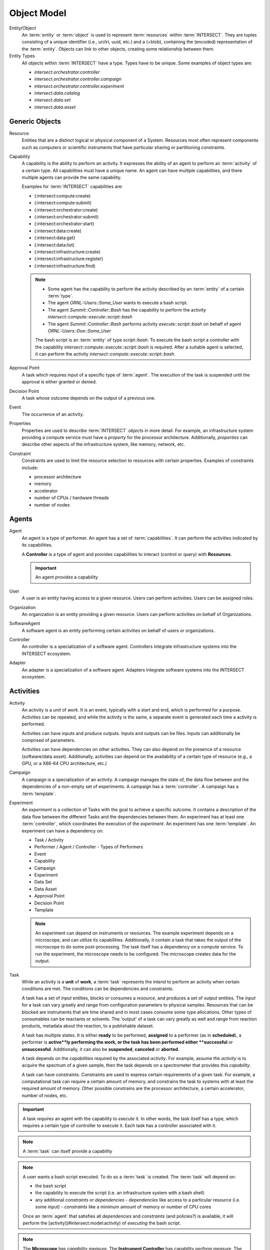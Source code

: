 .. _intersect:object_model:

Object Model
============

.. todo::

   Need to revisit this section to clarify what it is for and to have some form
   of completeness and consistency. Implementation-specific details need to be
   removed, as the :term:`SoS` architecture needs to balance the abstract view
   of an architecture vs. the details of a specific implementation. Subsections
   that group and list things are preferred over a disconnected appendix. There
   is also the balance between describing terms here, which will not be indexed
   in the glossary, vs. in the glossary.

Entity/Object
   An :term:`entity` or :term:`object` is used to represent :term:`resources`
   within :term:`INTERSECT`. They are tuples consisting of a unique identifier
   (i.e., uri/iri, uuid, etc.) and a (+blob), containing the (encoded)
   representation of the :term:`entity`. Objects can link to other objects,
   creating some relationship between them.

Entity Types
   All objects within :term:`INTERSECT` have a type. Types have to be unique. Some examples of object types are:

   - `intersect.orchestrator.controller`
   - `intersect.orchestrator.controller.campaign`
   - `intersect.orchestrator.controller.experiment`
   - `intersect.data.catalog`
   - `intersect.data.set`
   - `intersect.data.asset`

Generic Objects
---------------

Resource
   Entities that are a distinct logical or physical component of a System.
   Resources most often represent components such as computers or scientific
   instruments that have particular sharing or partitioning constraints.

Capability
   A capability is the ability to perform an activity. It expresses the ability
   of an agent to perform an :term:`activity` of a certain type. All
   capabilities must have a unique name. An agent can have multiple
   capabilities, and there multiple agents can provide the same capability.

   Examples for :term:`INTERSECT` capabilities are:

   - (:intersect:compute:create)
   - (:intersect:compute:submit)
   - (:intersect:orchestrator:create)
   - (:intersect:orchestrator:submit)
   - (:intersect:orchestrator:start)
   - (:intersect:data:create)
   - (:intersect:data:get)
   - (:intersect:data:list)
   - (:intersect:infrastructure:create)
   - (:intersect:infrastructure:register)
   - (:intersect:infrastructure:find)

   .. note::

     - Some agent has the capability to perform the activity described by an
       :term:`entity` of a certain :term:`type`.
     - The agent *ORNL::Users::Some_User* wants to execute a bash script.
     - The agent *Summit::Controller::Bash* has the capability to perform the
       activity *intersect::compute::execute::script::bash*
     - The agent *Summit::Controller::Bash* performs activity
       *execute::script::bash* on behalf of agent *ORNL::Users::Doe::Some_User*

     The bash script is an :term:`entity` of type *script::bash*. To execute
     the bash script a controller with the capability
     *intersect::compute::execute::script::bash* is required. After a suitable
     agent is selected, it can perform the activity
     *intersect::compute::execute::script::bash*.

   .. plantuml:: 
      :caption: Representation of the capability object

      <style>
      yamlDiagram {
        roundCorner 5
      }
      </style>

      @startyaml
      !include objects/capability.yaml
      @endyaml

Approval Point
   A task which requires input of a specific type of
   :term:`agent`. The execution of the task is suspended
   until the approval is either granted or denied.

Decision Point
   A task whose outcome depends on the output of a previous one.

Event
   The occurrence of an activity.

Properties
   Properties are used to describe :term:`INTERSECT` `objects` in more detail.
   For example, an infrastructure system providing a compute service must have
   a `property` for the processor architecture. Additionally, `properties` can
   describe other aspects of the infrastructure system, like memory, network, etc.

Constraint
   Constraints are used to limit the resource selection to resources with
   certain properties. Examples of constraints include:

   - processor architecture
   - memory
   - accelerator
   - number of CPUs / hardware threads
   - number of nodes

Agents
------

Agent
   An agent is a type of performer.
   An agent has a set of :term:`capabilities`.
   It can perform the activities indicated by its capabilities.

   A **Controller** is a type of agent and provides capabilities to interact
   (control or query) with **Resources**.

   .. important::
  
      An agent *provides* a capability

   .. plantuml::
     :caption: Representation of the Agent Object
      
      <style>
      yamlDiagram {
         roundCorner 5
      }
      </style>

      @startyaml
      !include objects/agent.yaml
      @endyaml
     
User
   A user is an entity having access to a given resource.
   Users can perform activities.
   Users can be assigned roles.

Organization
   An organization is an entity providing a given resource. Users can perform activities on behalf of Organizations.

SoftwareAgent
   A software agent is an entity performing certain activities on behalf of users or organizations.

Controller
   An controller is a specialization of a software agent. Controllers integrate infrastructure systems into the INTERSECT ecosystem.

Adapter
   An adapter is a specialization of a software agent. Adapters integrate software systems into the INTERSECT ecosystem.

Activities
----------

.. _intersect:arch:sos:data:objectmodel:activity:

Activity
   An activity is a `unit` of `work`. It is an event, typically with a start
   and end, which is performed for a purpose. Activities can be repeated, and
   while the activity is the same, a separate event is generated each time a
   activity is performed.

   Activities can have inputs and produce outputs.
   Inputs and outputs can be files.
   Inputs can additionally be comprised of parameters.

   Activities can have dependencies on other activities.
   They can also depend on the presence of a resource (software/data asset).
   Additionally, activities can depend on the availability of a certain type of resource (e.g., a GPU, or a X86-64 CPU architecture, etc.)

   .. plantuml::
      :caption: Entity-Relationship Diagram for Activities
      :name: arch:sos:data:objectmodel:activity:er-2


      @startuml

      entity Activity {
      }
      entity Input {
      }
      entity InputParameter {
      }
      entity Output {
      }
      entity Resource {
      }
      entity ResourceType {
      }

      Activity --> Input : 'prov:wasInformedBy'
      Activity --> InputParameter : 'prov:wasInformedBy'

      Output --> Activity : 'prov:wasGeneratedBy' 

      Activity --> Activity : 'dependsOn'

      Activity --> Resource : 'dependsOn'
      Activity --> ResourceType : 'dependsOn'

      @enduml

Campaign
   A campaign is a specialization of an activity.
   A campaign manages the state of, the data flow between and the dependencies of a non-empty set of experiments.
   A campaign has a :term:`controller`.
   A campaign has a :term:`template`.

   .. plantuml::
      :caption: A (not so complete) example of the relationships of a Campaign.
      :name: arch:sos:data:objectmodel:campaign:relationships

      @startuml
      digraph foo {
         node [style=rounded]
         node1 [shape=house, label="Campaign Controller"]
         node2 [shape=house, label=":Bob"]
         node3 [shape=house, label="Experiment Controller"]
         node4 [shape=record, label="Campaign"]

         s1 [shape=note, label="2024-02-11T08:04:01Z"];
         s2 [shape=note, label="2024-02-11T15:43:14Z"];

         node1 -> node2 [label="prov:actedOnBehalfOf"]
         node1 -> node3 [label="prov:wasStartedBy"]
         node4 -> node1 [label="prov:wasAssociatedWith"]
         s1 -> node4
         s2 -> node4

      }
      @enduml

Experiment
   An `experiment` is a collection of Tasks with the goal to achieve a specific outcome.
   It contains a description of the data flow between the different
   Tasks and the dependencies between them.
   An experiment has at least one :term:`controller`, which coordinates the execution of the `experiment`.
   An experiment has one :term:`template`.
   An experiment can have a dependency on:

   - Task / Activity
   - Performer / Agent / Controller
     - Types of Performers
   - Event
   - Capability
   - Campaign
   - Experiment
   - Data Set
   - Data Asset
   - Approval Point
   - Decision Point
   - Template

   .. note::

     An experiment can depend on instruments or resources. The example
     experiment depends on a microscope, and can utilize its capabilities.
     Additionally, it contain a task that takes the output of the microscope
     to do some post-processing. The task itself has a dependency on a
     compute service. To run the experiment, the microscope needs to be
     configured. The microscope creates data for the output.

Task
   While an activity is a **unit** of **work**, a :term:`task`
   represents the intend to perform an activity when certain conditions are
   met. The conditions can be dependencies and constraints.

   A task has a set of `input` entities, blocks or consumes a `resource`, and
   produces a set of `output` entities. The `input` for a task can vary greatly
   and range from configuration parameters to physical samples. Resources that
   can be blocked are instruments that are time shared and in most cases
   consume some type allocations. Other types of consumables can be reactants
   or solvents. The 'output' of a task can vary greatly as well and range from
   reaction products, metadata about the reaction, to a publishable dataset.

   A task has multiple states. It is either **ready** to be performed,
   **assigned** to a performer (as in **scheduled**), a performer is
   **active**ly performing the work, or the task has been performed either
   **successful** or **unsuccessful**. Additionally, it can also be
   **suspended**, **canceled** or **aborted**.

   A task depends on the `capabilities` required by the associated `activity`.
   For example, assume the `activity` is to acquire the spectrum of a given
   sample, then the task depends on a spectrometer that provides this `capability`.

   .. todo::

      A task can have pre- and post conditions.

   A task can have constraints. Constraints are used to express certain
   requirements of a given task. For example, a computational task can require
   a certain amount of memory, and constrains the task to systems with at least
   the required amount of memory. Other possible constrains are the processor
   architecture, a certain accelerator, number of nodes, etc.

   .. plantuml::
      :name: fig:intersect:task:states
      :caption: Task states
      
      
      skinparam useBetaStyle true
   
      <style>
      stateDiagram {
        roundCorner 2
      }
      </style>
   
      
      @startuml
      [*] -> ready
      ready --> assigned
      assigned -> canceled
      assigned --> active
      active <- suspended
      active --> successful
      active --> unsuccessful
      suspended <- active
      suspended -> aborted
      active -> aborted
      aborted -> [*]
      canceled-> [*]
      successful -> [*]
      unsuccessful -> [*]
      @enduml

.. important::

   A task *requires* an agent with the capability to *execute* it. In other
   words, the task itself has a type, which requires a certain type of
   controller to execute it. Each task has a controller associated with it.

.. note::

   A :term:`task` can itself provide a capability

.. note::

   A user wants a bash script executed. To do so a
   :term:`task` is created. The :term:`task` will depend on:

   - the bash script
   - the capability to execute the script (i.e. an infrastructure system with
     a bash shell)
   - any additional *constraints* or *dependencies*
     - *dependencies* like access to a particular resource (i.e. some input)
     - *constraints* like a minimum amount of memory or number of CPU cores

   Once an :term:`agent` that satisfies all *dependencies* and *constraints*
   (and policies?) is available, it will perform the
   [activity](#intersect:model:activity) of *executing* the bash script.

.. note::

   The **Microscope** has *capability* `measure`. The **Instrument Controller**
   has capability `perform.measure`. The **Instrument Controller** has
   capability `configure.instrument`. A **Compute Controller** has capability
   `perform.analyze`. The **Experiment Controller** has the capability
   `perform.experiment`. The **Experiment** requires the capability
   `perform.experiment`. The first task in the experiment is `perform.measure`.
   This task is performed by the **Controller** with the capability
   `perform.measure`. The second task is to analyze (`perform.analyze`) the
   output of the first task. This task is performed by some **Controller**
   with the capability `perform.analyze`.

Data
----

Data Asset
   Is a representation of a singular **Object** / **Entity**.

   - as in files (*.jpg,*.svg, *.docx,*.sh)
   - JSON Object
   - Database, Table, Row, etc.

Data Set
   Is a collection of **[Data Assets](#intersect:model:data-asset)** that
   belong together.

Metadata
   Metadata objects are used to store additional information about objects. For
   example, a data asset can have metadata to provide more context.
